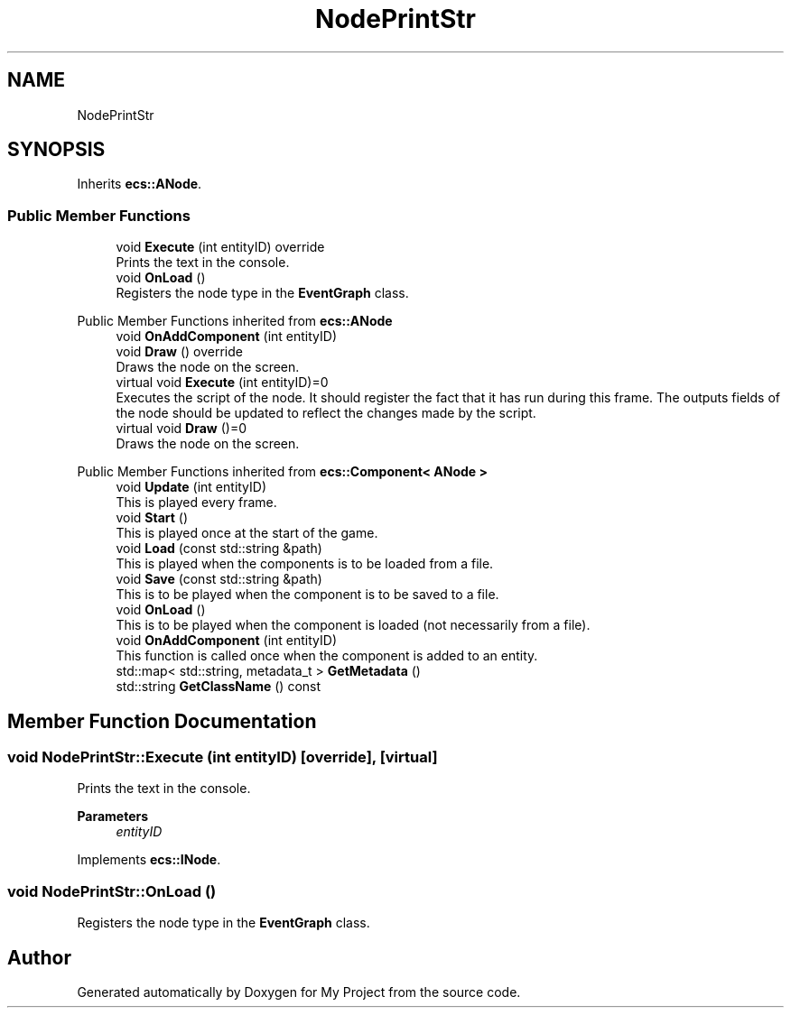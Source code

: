 .TH "NodePrintStr" 3 "Mon Dec 18 2023" "My Project" \" -*- nroff -*-
.ad l
.nh
.SH NAME
NodePrintStr
.SH SYNOPSIS
.br
.PP
.PP
Inherits \fBecs::ANode\fP\&.
.SS "Public Member Functions"

.in +1c
.ti -1c
.RI "void \fBExecute\fP (int entityID) override"
.br
.RI "Prints the text in the console\&. "
.ti -1c
.RI "void \fBOnLoad\fP ()"
.br
.RI "Registers the node type in the \fBEventGraph\fP class\&. "
.in -1c

Public Member Functions inherited from \fBecs::ANode\fP
.in +1c
.ti -1c
.RI "void \fBOnAddComponent\fP (int entityID)"
.br
.ti -1c
.RI "void \fBDraw\fP () override"
.br
.RI "Draws the node on the screen\&. "
.in -1c
.in +1c
.ti -1c
.RI "virtual void \fBExecute\fP (int entityID)=0"
.br
.RI "Executes the script of the node\&. It should register the fact that it has run during this frame\&. The outputs fields of the node should be updated to reflect the changes made by the script\&. "
.ti -1c
.RI "virtual void \fBDraw\fP ()=0"
.br
.RI "Draws the node on the screen\&. "
.in -1c

Public Member Functions inherited from \fBecs::Component< ANode >\fP
.in +1c
.ti -1c
.RI "void \fBUpdate\fP (int entityID)"
.br
.RI "This is played every frame\&. "
.ti -1c
.RI "void \fBStart\fP ()"
.br
.RI "This is played once at the start of the game\&. "
.ti -1c
.RI "void \fBLoad\fP (const std::string &path)"
.br
.RI "This is played when the components is to be loaded from a file\&. "
.ti -1c
.RI "void \fBSave\fP (const std::string &path)"
.br
.RI "This is to be played when the component is to be saved to a file\&. "
.ti -1c
.RI "void \fBOnLoad\fP ()"
.br
.RI "This is to be played when the component is loaded (not necessarily from a file)\&. "
.ti -1c
.RI "void \fBOnAddComponent\fP (int entityID)"
.br
.RI "This function is called once when the component is added to an entity\&. "
.ti -1c
.RI "std::map< std::string, metadata_t > \fBGetMetadata\fP ()"
.br
.ti -1c
.RI "std::string \fBGetClassName\fP () const"
.br
.in -1c
.SH "Member Function Documentation"
.PP 
.SS "void NodePrintStr::Execute (int entityID)\fC [override]\fP, \fC [virtual]\fP"

.PP
Prints the text in the console\&. 
.PP
\fBParameters\fP
.RS 4
\fIentityID\fP 
.RE
.PP

.PP
Implements \fBecs::INode\fP\&.
.SS "void NodePrintStr::OnLoad ()"

.PP
Registers the node type in the \fBEventGraph\fP class\&. 

.SH "Author"
.PP 
Generated automatically by Doxygen for My Project from the source code\&.
